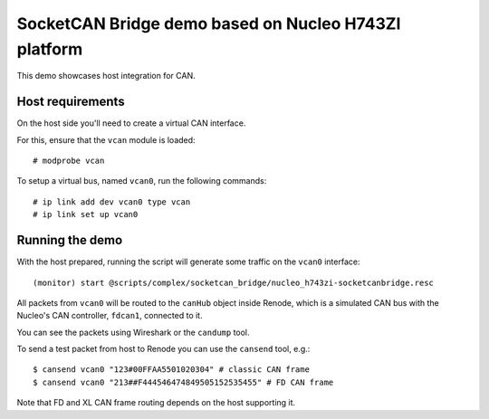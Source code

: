 SocketCAN Bridge demo based on Nucleo H743ZI platform
=====================================================

This demo showcases host integration for CAN.

Host requirements
-----------------

On the host side you'll need to create a virtual CAN interface.

For this, ensure that the ``vcan`` module is loaded::

    # modprobe vcan

To setup a virtual bus, named ``vcan0``,  run the following commands::

    # ip link add dev vcan0 type vcan
    # ip link set up vcan0

Running the demo
----------------

With the host prepared, running the script will generate some traffic on the ``vcan0`` interface::

    (monitor) start @scripts/complex/socketcan_bridge/nucleo_h743zi-socketcanbridge.resc

All packets from ``vcan0`` will be routed to the ``canHub`` object inside Renode,
which is a simulated CAN bus with the Nucleo's CAN controller, ``fdcan1``, connected to it.

You can see the packets using Wireshark or the ``candump`` tool.

To send a test packet from host to Renode you can use the ``cansend`` tool, e.g.::

    $ cansend vcan0 "123#00FFAA5501020304" # classic CAN frame
    $ cansend vcan0 "213##F444546474849505152535455" # FD CAN frame

Note that FD and XL CAN frame routing depends on the host supporting it.
